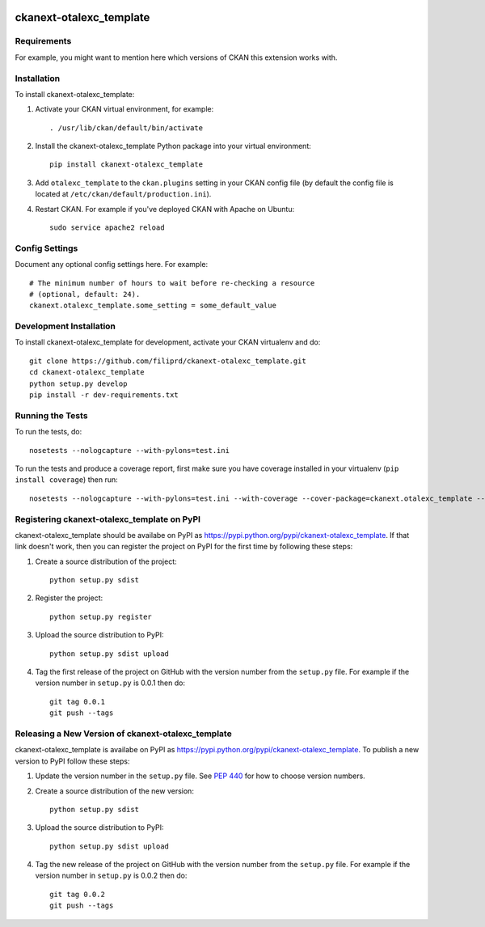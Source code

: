 .. You should enable this project on travis-ci.org and coveralls.io to make
   these badges work. The necessary Travis and Coverage config files have been
   generated for you.

.. image:: https://travis-ci.org/filiprd/ckanext-otalexc_template.svg?branch=master
    :target: https://travis-ci.org/filiprd/ckanext-otalexc_template

.. image:: https://coveralls.io/repos/filiprd/ckanext-otalexc_template/badge.png?branch=master
  :target: https://coveralls.io/r/filiprd/ckanext-otalexc_template?branch=master

.. image:: https://pypip.in/download/ckanext-otalexc_template/badge.svg
    :target: https://pypi.python.org/pypi//ckanext-otalexc_template/
    :alt: Downloads

.. image:: https://pypip.in/version/ckanext-otalexc_template/badge.svg
    :target: https://pypi.python.org/pypi/ckanext-otalexc_template/
    :alt: Latest Version

.. image:: https://pypip.in/py_versions/ckanext-otalexc_template/badge.svg
    :target: https://pypi.python.org/pypi/ckanext-otalexc_template/
    :alt: Supported Python versions

.. image:: https://pypip.in/status/ckanext-otalexc_template/badge.svg
    :target: https://pypi.python.org/pypi/ckanext-otalexc_template/
    :alt: Development Status

.. image:: https://pypip.in/license/ckanext-otalexc_template/badge.svg
    :target: https://pypi.python.org/pypi/ckanext-otalexc_template/
    :alt: License

=============
ckanext-otalexc_template
=============

.. Put a description of your extension here:
   What does it do? What features does it have?
   Consider including some screenshots or embedding a video!


------------
Requirements
------------

For example, you might want to mention here which versions of CKAN this
extension works with.


------------
Installation
------------

.. Add any additional install steps to the list below.
   For example installing any non-Python dependencies or adding any required
   config settings.

To install ckanext-otalexc_template:

1. Activate your CKAN virtual environment, for example::

     . /usr/lib/ckan/default/bin/activate

2. Install the ckanext-otalexc_template Python package into your virtual environment::

     pip install ckanext-otalexc_template

3. Add ``otalexc_template`` to the ``ckan.plugins`` setting in your CKAN
   config file (by default the config file is located at
   ``/etc/ckan/default/production.ini``).

4. Restart CKAN. For example if you've deployed CKAN with Apache on Ubuntu::

     sudo service apache2 reload


---------------
Config Settings
---------------

Document any optional config settings here. For example::

    # The minimum number of hours to wait before re-checking a resource
    # (optional, default: 24).
    ckanext.otalexc_template.some_setting = some_default_value


------------------------
Development Installation
------------------------

To install ckanext-otalexc_template for development, activate your CKAN virtualenv and
do::

    git clone https://github.com/filiprd/ckanext-otalexc_template.git
    cd ckanext-otalexc_template
    python setup.py develop
    pip install -r dev-requirements.txt


-----------------
Running the Tests
-----------------

To run the tests, do::

    nosetests --nologcapture --with-pylons=test.ini

To run the tests and produce a coverage report, first make sure you have
coverage installed in your virtualenv (``pip install coverage``) then run::

    nosetests --nologcapture --with-pylons=test.ini --with-coverage --cover-package=ckanext.otalexc_template --cover-inclusive --cover-erase --cover-tests


---------------------------------
Registering ckanext-otalexc_template on PyPI
---------------------------------

ckanext-otalexc_template should be availabe on PyPI as
https://pypi.python.org/pypi/ckanext-otalexc_template. If that link doesn't work, then
you can register the project on PyPI for the first time by following these
steps:

1. Create a source distribution of the project::

     python setup.py sdist

2. Register the project::

     python setup.py register

3. Upload the source distribution to PyPI::

     python setup.py sdist upload

4. Tag the first release of the project on GitHub with the version number from
   the ``setup.py`` file. For example if the version number in ``setup.py`` is
   0.0.1 then do::

       git tag 0.0.1
       git push --tags


----------------------------------------
Releasing a New Version of ckanext-otalexc_template
----------------------------------------

ckanext-otalexc_template is availabe on PyPI as https://pypi.python.org/pypi/ckanext-otalexc_template.
To publish a new version to PyPI follow these steps:

1. Update the version number in the ``setup.py`` file.
   See `PEP 440 <http://legacy.python.org/dev/peps/pep-0440/#public-version-identifiers>`_
   for how to choose version numbers.

2. Create a source distribution of the new version::

     python setup.py sdist

3. Upload the source distribution to PyPI::

     python setup.py sdist upload

4. Tag the new release of the project on GitHub with the version number from
   the ``setup.py`` file. For example if the version number in ``setup.py`` is
   0.0.2 then do::

       git tag 0.0.2
       git push --tags
